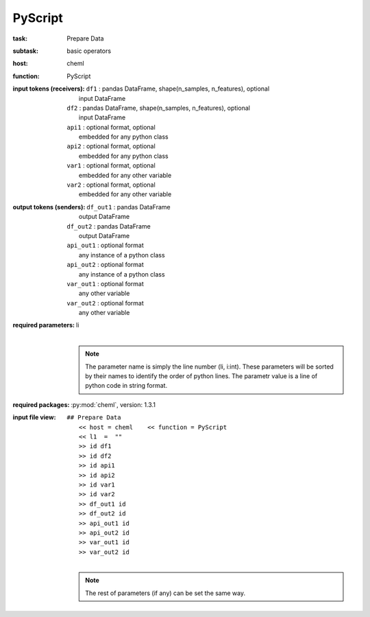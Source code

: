 .. _PyScript:

PyScript
=========

:task:
    | Prepare Data

:subtask:
    | basic operators

:host:
    | cheml

:function:
    | PyScript

:input tokens (receivers):
    | ``df1`` : pandas DataFrame, shape(n_samples, n_features), optional
    |   input DataFrame
    | ``df2`` : pandas DataFrame, shape(n_samples, n_features), optional
    |   input DataFrame
    | ``api1`` : optional format, optional
    |   embedded for any python class
    | ``api2`` : optional format, optional
    |   embedded for any python class
    | ``var1`` : optional format, optional
    |   embedded for any other variable
    | ``var2`` : optional format, optional
    |   embedded for any other variable

:output tokens (senders):
    | ``df_out1`` : pandas DataFrame
    |   output DataFrame
    | ``df_out2`` : pandas DataFrame
    |   output DataFrame
    | ``api_out1`` : optional format
    |   any instance of a python class
    | ``api_out2`` : optional format
    |   any instance of a python class
    | ``var_out1`` : optional format
    |   any other variable
    | ``var_out2`` : optional format
    |   any other variable

:required parameters:
    | li
    |
    .. note:: The parameter name is simply the line number (li, i:int). These parameters will be sorted by their names to identify the order of python lines. The parametr value is a line of python code in string format.

:required packages:
    | :py:mod:`cheml`, version: 1.3.1

:input file view:
    | ``## Prepare Data``
    |   ``<< host = cheml    << function = PyScript``
    |   ``<< l1  =  ""``
    |   ``>> id df1``
    |   ``>> id df2``
    |   ``>> id api1``
    |   ``>> id api2``
    |   ``>> id var1``
    |   ``>> id var2``
    |   ``>> df_out1 id``
    |   ``>> df_out2 id``
    |   ``>> api_out1 id``
    |   ``>> api_out2 id``
    |   ``>> var_out1 id``
    |   ``>> var_out2 id``
    |
    .. note:: The rest of parameters (if any) can be set the same way.